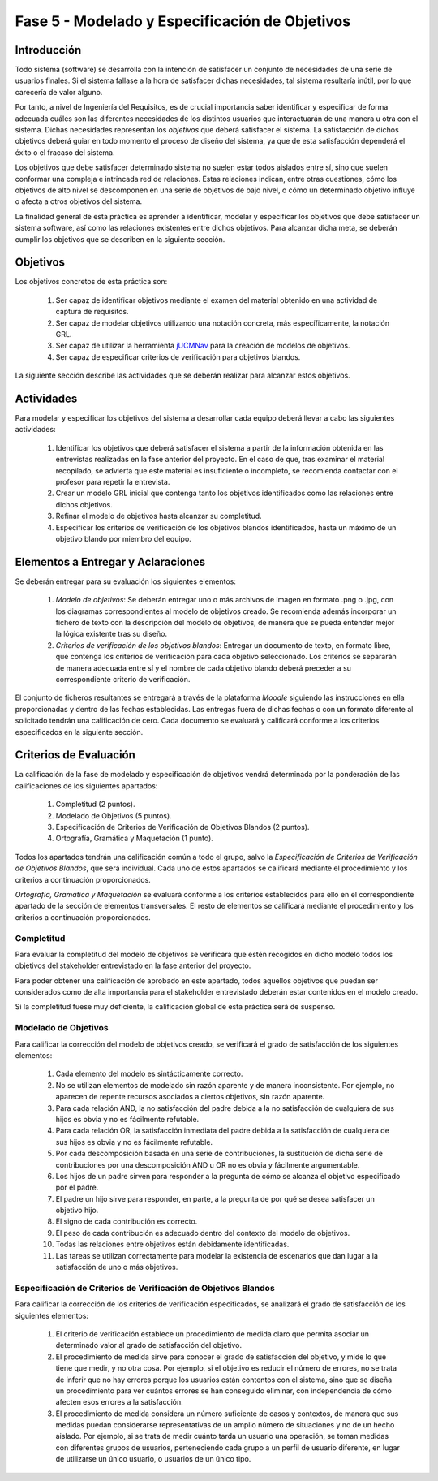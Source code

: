 ================================================
Fase 5 - Modelado y Especificación de Objetivos
================================================

Introducción
=============

Todo sistema (software) se desarrolla con la intención de satisfacer un conjunto de necesidades de una serie de usuarios finales. Si el sistema fallase a la hora de satisfacer dichas necesidades, tal sistema resultaría inútil, por lo que carecería de valor alguno.

Por tanto, a nivel de Ingeniería del Requisitos, es de crucial importancia saber identificar y especificar de forma adecuada cuáles son las diferentes necesidades de los distintos usuarios que interactuarán de una manera u otra con el sistema. Dichas necesidades representan los *objetivos* que deberá satisfacer el sistema. La satisfacción de dichos objetivos deberá guiar en todo momento el proceso de diseño del sistema, ya que de esta satisfacción dependerá el éxito o el fracaso del sistema.

Los objetivos que debe satisfacer determinado sistema no suelen estar todos aislados entre sí, sino que suelen conformar una compleja e intrincada red de relaciones. Estas relaciones indican, entre otras cuestiones, cómo los objetivos de alto nivel se descomponen en una serie de objetivos de bajo nivel, o cómo un determinado objetivo influye o afecta a otros objetivos del sistema.

La finalidad general de esta práctica es aprender a identificar, modelar y especificar los objetivos que debe satisfacer un sistema software, así como las relaciones existentes entre dichos objetivos. Para alcanzar dicha meta, se deberán cumplir los objetivos que se describen en la siguiente sección.

Objetivos
==========

Los objetivos concretos de esta práctica son:

  #. Ser capaz de identificar objetivos mediante el examen del material obtenido en una actividad de captura de requisitos.
  #. Ser capaz de modelar objetivos utilizando una notación concreta, más específicamente, la notación GRL.
  #. Ser capaz de utilizar la herramienta `jUCMNav <http://jucmnav.softwareengineering.ca/foswiki/ProjetSEG>`_ para la creación de modelos de objetivos.
  #. Ser capaz de especificar criterios de verificación para objetivos blandos. 

..  #. Ser capaz de especificar objetivos en lenguaje natural mediante plantillas estandarizadas.
  
La siguiente sección describe las actividades que se deberán realizar para alcanzar estos objetivos.

Actividades
============

Para modelar y especificar los objetivos del sistema a desarrollar cada equipo deberá llevar a cabo las siguientes actividades:

  #. Identificar los objetivos que deberá satisfacer el sistema a partir de la información obtenida en las entrevistas realizadas en la fase anterior del proyecto. En el caso de que, tras examinar el material recopilado, se advierta que este material es insuficiente o incompleto, se recomienda contactar con el profesor para repetir la entrevista. 
  #. Crear un modelo GRL inicial que contenga tanto los objetivos identificados como las relaciones entre dichos objetivos.
  #. Refinar el modelo de objetivos hasta alcanzar su completitud.
  #. Especificar los criterios de verificación de los objetivos blandos identificados, hasta un máximo de un objetivo blando por miembro del equipo. 

..  #. Especificar un objetivo del nivel cielo utilizando para ello las plantillas proporcionadas.
..  #. Por último, cada miembro del grupo deberá especificar, de manera individual, utilizando la correspondiente plantilla, un objetivo cometa o del nivel de mar.

.. Para la especificación de objetivos se proporciona:

..  #. :download:`Una plantilla para la especificación detallada de objetivos <src/objetivos/plantillaObjetivos.docx>`
..  #. :download:`Ejemplos de especificación de objetivos <src/objetivos/ejemploObjetivos.pdf>`

..   Para la especificación de valores de Kano de cada objetivo identificado se utilizará la clasificación y conjunto de valores proporcionados por la herramienta Scrumdesk, que es la herramienta que se utilizará en cuarto curso para la realización del proyecto integrado. Dicho clasificación está disponible en este `enlace <https://www.scrumdesk.com/how-to-kano-model-helps-in-agile-product-backlog-prioritization/>`_.


Elementos a Entregar y Aclaraciones
=======================================

Se deberán entregar para su evaluación los siguientes elementos:

  #. *Modelo de objetivos*: Se deberán entregar uno o más archivos de imagen en formato .png o .jpg, con los diagramas correspondientes al modelo de objetivos creado. Se recomienda además incorporar un fichero de texto con la descripción del modelo de objetivos, de manera que se pueda entender mejor la lógica existente tras su diseño. 
  #. *Criterios de verificación de los objetivos blandos*: Entregar un documento de texto, en formato libre, que contenga los criterios de verificación para cada objetivo seleccionado. Los criterios se separarán de manera adecuada entre sí y el nombre de cada objetivo blando deberá preceder a su correspondiente criterio de verificación.

..  #. *Plantillas de especificación de objetivos*: Las plantillas de especificación de objetivos se entregarán en un único documento en formato .pdf. Dicho documento deberá contener la especificación de un objetivo del nivel cielo, y tantos objetivo del nivel cometa o mar como alumnos tenga el grupo. Además, la autoría de cada objetivo del nivel cometa o mar debe estar claramente identificada.

El conjunto de ficheros resultantes se entregará a través de la plataforma *Moodle* siguiendo las instrucciones en ella proporcionadas y dentro de las fechas establecidas. Las entregas fuera de dichas fechas o con un formato diferente al solicitado tendrán una calificación de cero. Cada documento se evaluará y calificará conforme a los criterios especificados en la siguiente sección.

Criterios de Evaluación
=========================

La calificación de la fase de modelado y especificación de objetivos vendrá determinada por la ponderación de las calificaciones de los siguientes apartados:

  #. Completitud (2 puntos).
  #. Modelado de Objetivos (5 puntos).
  #. Especificación de Criterios de Verificación de Objetivos Blandos (2 puntos).
  #. Ortografía, Gramática y Maquetación (1 punto).

..  #. Especificación de Objetivos de Nivel Cielo (1 punto)
..  #. Especificación de Objetivos de Nivel Cometa o Mar (1.5 puntos)

Todos los apartados tendrán una calificación común a todo el grupo, salvo la *Especificación de Criterios de Verificación de Objetivos Blandos*, que será individual. Cada uno de estos apartados se calificará mediante el procedimiento y los criterios a continuación proporcionados.

*Ortografía, Gramática y Maquetación* se evaluará conforme a los criterios establecidos para ello en el correspondiente apartado de la sección de elementos transversales. El resto de elementos se calificará mediante el procedimiento y los criterios a continuación proporcionados.

Completitud
------------

Para evaluar la completitud del modelo de objetivos se verificará que estén recogidos en dicho modelo todos los objetivos del stakeholder  entrevistado en la fase anterior del proyecto.

Para poder obtener una calificación de aprobado en este apartado, todos aquellos objetivos que puedan ser considerados como de alta importancia para el stakeholder entrevistado deberán estar contenidos en el modelo creado.

Si la completitud fuese muy deficiente, la calificación global de esta práctica será de suspenso. 

Modelado de Objetivos
----------------------

Para calificar la corrección del modelo de objetivos creado, se verificará el grado de satisfacción de los siguientes elementos:

  #. Cada elemento del modelo es sintácticamente correcto.
  #. No se utilizan elementos de modelado sin razón aparente y de manera inconsistente. Por ejemplo, no aparecen de repente recursos asociados a ciertos objetivos, sin razón aparente.
  #. Para cada relación AND, la no satisfacción del padre debida a la no satisfacción de cualquiera de sus hijos es obvia y no es fácilmente refutable.
  #. Para cada relación OR, la satisfacción inmediata del padre debida a la satisfacción de cualquiera de sus hijos es obvia y no es fácilmente refutable.
  #. Por cada descomposición basada en una serie de contribuciones, la sustitución de dicha serie de contribuciones por una descomposición AND u OR no es obvia y fácilmente argumentable.
  #. Los hijos de un padre sirven para responder a la pregunta de cómo se alcanza el objetivo especificado por el padre.
  #. El padre un hijo sirve para responder, en parte, a la pregunta de por qué se desea satisfacer un objetivo hijo.
  #. El signo de cada contribución es correcto.
  #. El peso de cada contribución es adecuado dentro del contexto del modelo de objetivos.
  #. Todas las relaciones entre objetivos están debidamente identificadas.
  #. Las tareas se utilizan correctamente para modelar la existencia de escenarios que dan lugar a la satisfacción de uno o más objetivos.

Especificación de Criterios de Verificación de Objetivos Blandos
-----------------------------------------------------------------

Para calificar la corrección de los criterios de verificación especificados, se analizará el grado de satisfacción de los siguientes elementos:

  #. El criterio de verificación establece un procedimiento de medida claro que permita asociar un determinado valor al grado de satisfacción del objetivo. 
  #. El procedimiento de medida sirve para conocer el grado de satisfacción del objetivo, y mide lo que tiene que medir, y no otra cosa. Por ejemplo, si el objetivo es reducir el número de errores, no se trata de inferir que no hay errores porque los usuarios están contentos con el sistema, sino que se diseña un procedimiento para ver cuántos errores se han conseguido eliminar, con independencia de cómo afecten esos errores a la satisfacción.
  #. El procedimiento de medida considera un número suficiente de casos y contextos, de manera que sus medidas puedan considerarse representativas de un amplio número de situaciones y no de un hecho aislado. Por ejemplo, si se trata de medir cuánto tarda un usuario una operación, se toman medidas con diferentes grupos de usuarios, perteneciendo cada grupo a un perfil de usuario diferente, en lugar de utilizarse un único usuario, o usuarios de un único tipo. 

.. Especificación de Objetivos de Nivel Cielo, Cometa y Mar
.. ---------------------------------------------------------

.. Para calificar la corrección de las especificaciones de objetivos creadas, se verificará el grado de satisfacción de los siguientes elementos:

..  #. Cada objetivo está correctamente identificado.
..  #. El nombre de cada objetivo proporciona una idea clara del propósito de dicho objetivo. Para ello, se recomienda que el objetivo comience por verbo que indique la acción a realizar. En el caso de los objetivos blandos, se recomienda añadir algún adverbio o adjetivo al nombre del objetivo, de manera que quede más claro cómo se puede graduar el objetivo.
..  #. Cada objetivo está correctamente identificado como duro o blando.
..  #. Si el objetivo es blando, dicho objetivo tiene definido un criterio de verificación que permite medir con claridad el grado de satisfacción del objetivo.
..  #. El nivel del objetivo es correcto y no es fácilmente rebatible.
..  #. El valor de Kano asignado al objetivo es correcto y no es fácilmente rebatible.
..  #. La lista de actores involucrados o afectados por el objetivo es correcta, conteniendo todos actores relevantes para el objetivo y no conteniendo actores que se puedan considerar como irrelevantes.
..  #. La descripción del objetivo expresa un deseo o intención de un determinado actor o conjunto de actores.
..  #. La descripción del objetivo da una idea clara y precisa del beneficio que espera obtener el actor mediante la satisfacción de dicho objetivo.
..  #. El apartado de contribuciones describe como el objetivo especificado contribuye a satisfacer uno o más objetivos padre.
..  #. Por cada contribución descrita, el peso de dicha contribución está debidamente justificado.
..  #. La justificación del peso de cada contribución no es una simple réplica de la descripción asociada a su valor cualitativo. Por ejemplo, para una contribución de tipo *make*, la justificación de que la satisfacción del hijo es suficiente para la satisfacción del padre no sería una justificación aceptable. En este caso, habría que explicar por qué la satisfacción del objetivo, por si sola, es suficiente para alcanzar la satisfacción del padre, no siendo necesaria la satisfacción de ningún otro objetivo hijo.
..  #. Toda contribución que aparece en el modelo de objetivos está descrita en el correspondiente apartado de contribuciones, y viceversa.
..  #. Todo objetivo referenciado en la especificación del objetivo está también contenido en el modelo de objetivos.
